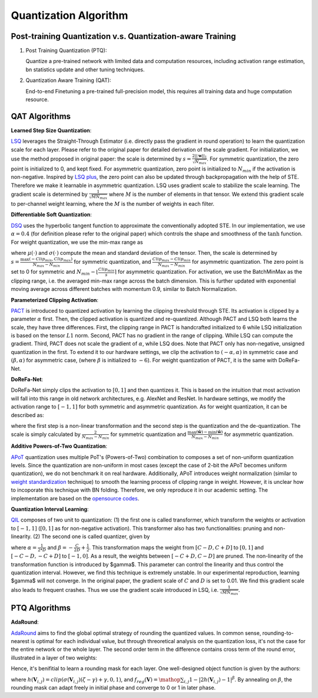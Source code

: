 Quantization Algorithm
===========================

.. _LSQ: https://arxiv.org/abs/1902.08153
.. _LSQ plus: https://arxiv.org/abs/2004.09576
.. _DSQ: https://arxiv.org/abs/1908.05033
.. _PACT: https://arxiv.org/abs/1805.06085
.. _APoT: https://arxiv.org/abs/1909.13144
.. _opensource codes: https://github.com/yhhhli/APoT_Quantization
.. _weight standardization: https://github.com/joe-siyuan-qiao/WeightStandardization
.. _QIL: https://arxiv.org/abs/1808.05779
.. _AdaRound: https://arxiv.org/abs/2004.10568


Post-training Quantization v.s. Quantization-aware Training
-----------------------------------------------------------------------

1. Post Training Quantization (PTQ):

   Quantize a pre-trained network with limited data and computation resources, including activation range estimation, bn statistics update and other tuning techniques. 

2. Quantization Aware Training (QAT):
      
   End-to-end Finetuning a pre-trained full-precision model, this requires all training data and huge computation resource. 

QAT Algorithms
---------------------------------

**Learned Step Size Quantization**:

`LSQ`_ leverages the Straight-Through Estimator (i.e. directly pass the gradient in round operation) to learn the quantization scale for each layer. 
Please refer to the original paper for detailed derivation of the scale gradient. 
For initialization, we use the method proposed in original paper: the scale is determined by :math:`s= \frac{2||\mathbf{w}||_1}{\sqrt{N_{max}}}`. For symmetric quantization, the zero point is initialized to 0, and kept fixed. For asymmetric quantization, zero point is initialized to :math:`N_{min}` if the activation is non-negative. Inspired by `LSQ plus`_, the zero point can also be updated through backpropagation with the help of STE. Therefore we make it learnable in asymmetric quantization. 
LSQ uses gradient scale to stabilize the scale learning. The gradient scale is determined by :math:`\frac{1}{\sqrt{MN_{max}}}` where :math:`M` is the number of elements in that tensor. We extend this gradient scale to per-channel weight learning, where the :math:`M` is the number of weights in each filter. 


**Differentiable Soft Quantization**:

`DSQ`_ uses the hyperbolic tangent function to approximate the conventionally adopted STE. In our implementation, we use :math:`\alpha=0.4` (for definition please refer to the original paper) which controls the shape and smoothness of the :math:`\mathrm{tanh}` function. For weight quantization, we use the min-max range as

.. raw:: latex html

           \[Clip_{min} = \mu(\mathbf{w}) - 2.6\sigma(\mathbf{w}) \]
           \[Clip_{max} = \mu(\mathbf{w}) + 2.6\sigma(\mathbf{w}) \]


where :math:`\mu(\cdot)` and :math:`\sigma(\cdot)` compute the mean and standard deviation of the tensor. Then, the scale is determined by :math:`s=\frac{\max(-Clip_{min}, Clip_{max})}{N_{max}-N_{min}}` for symmetric quantization, and :math:`\frac{Clip_{max}-Clip_{min}}{N_{max}-N_{min}}` for asymmetric quantization. The zero point is set to 0 for symmetric and :math:`N_{min}-\lfloor \frac{Clip_{min}}{s}\rceil` for asymmetric quantization. For activation, we use the BatchMinMax as the clipping range, i.e. the averaged min-max range across the batch dimension. This is further updated with exponential moving average across different batches with momentum 0.9, similar to Batch Normalization.

**Parameterized Clipping Activation**:

`PACT`_ is introduced to quantized activation by learning the clipping threshold through STE. Its activation is clipped by a parameter :math:`\alpha` first. Then, the clipped activation is quantized and re-quantized. Although PACT and LSQ both learns the scale, they have three differences. First, the clipping range in PACT is handcrafted initialized to 6 while LSQ initialization is based on the tensor :math:`L1` norm. Second, PACT has no gradient in the range of clipping. While LSQ can compute the gradient. Third, PACT does not scale the gradient of :math:`\alpha`, while LSQ does. 
Note that PACT only has non-negative, unsigned quantization in the first. To extend it to our hardware settings, we clip the activation to :math:`(-\alpha, \alpha)` in symmetric case and :math:`(\beta, \alpha)` for asymmetric case, (where :math:`\beta` is initialized to :math:`-6`).
For weight quantization of PACT, it is the same with DoReFa-Net.

**DoReFa-Net**:

DoReFa-Net simply clips the activation to :math:`[0, 1]` and then quantizes it. This is based on the intuition that most activation will fall into this range in old network architectures, e.g. AlexNet and ResNet. In hardware settings, we modify the activation range to :math:`[-1, 1]` for both symmetric and asymmetric quantization. As for weight quantization, it can be described as: 

.. raw:: latex html

           \[\tilde{\mathbf{w}} = \mathrm{tanh}(\mathbf{w}) \frac{1}{\max(|\mathrm{tanh}(\mathbf{w})|)} \]
           \[\hat{\mathbf{w}} = \mathrm{dequantize}(\mathrm{quantize(\tilde{\mathbf{w}})}) \]

where the first step is a non-linear transformation and the second step is the quantization and the de-quantization. The scale is simply calculated by :math:`\frac{2}{N_{max}-N_{min}}` for symmetric quantization and :math:`\frac{\max(\tilde{\mathbf{w}}) - \min(\tilde{\mathbf{w}})}{N_{max}-N_{min}}` for asymmetric quantization. 


**Additive Powers-of-Two Quantization**:

`APoT`_ quantization uses multiple PoT's (Powers-of-Two)  combination to composes a set of non-uniform quantization levels. Since the quantization are non-uniform in most cases (except the case of 2-bit the APoT becomes uniform quantization), we do not benchmark it on real hardware. Additionally, APoT introduces weight normalization (similar to `weight standardization`_ technique) to smooth the learning process of clipping range in weight. However, it is unclear how to incoporate this technique with BN folding. 
Therefore, we only reproduce it in our academic setting. The implementation are based on the `opensource codes`_. 



**Quantization Interval Learning**:

`QIL`_ composes of two unit to quantization: (1) the first one is called transformer, which transform the weights or activation to :math:`[-1, 1]` (:math:`[0, 1]` as for non-negative activation). 
This transformer also has two functionalities: pruning and non-linearity. 
(2) The second one is called quantizer, given by

.. raw:: latex html

           \[ \tilde{\mathbf{w}} = \mathrm{clip}\left((\alpha |\mathbf{w}| + \beta)^{\gamma}, 0, 1\right) * \mathrm{sign}(\mathbf{w})\]
           \[    \hat{\mathbf{w}} = \mathrm{dequantize}(\mathrm{quantize(\tilde{\mathbf{w}})}),  \]

where :math:`\alpha = \frac{1}{2*D}` and :math:`\beta=-\frac{C}{2D}+\frac{1}{2}`. This transformation maps the weight from :math:`[C-D, C+D]` to :math:`[0, 1]` and :math:`[-C-D, -C+D]` to :math:`[-1, 0]`. As a result, the weights between :math:`[-C+D, C-D]` are pruned. The non-linearity of the transformation function is introduced by $\gamma$. This parameter can control the linearity and thus control the quantization interval. However, we find this technique is extremely unstable. In our experimental reproduction, learning $\gamma$ will not converge. In the original paper, the gradient scale of :math:`C` and :math:`D` is set to 0.01. We find this gradient scale also leads to frequent crashes. Thus we use the gradient scale introduced in LSQ, i.e. :math:`\frac{1}{\sqrt{MN_{max}}}`.


PTQ Algorithms
------------------------------

**AdaRound**:

`AdaRound`_ aims to find the global optimal strategy of rounding the quantized values. In common sense, rounding-to-nearest is optimal for each individual value, but through threoretical analysis on the quantization loss, it's not the case for the entire network or the whole layer. The second order term in the difference contains cross term of the round error, illustrated in a layer of two weights:

.. raw:: latex html

           \[ E[ L(x,y,\mathbf{w}) - L(x,y,\mathbf{w}+\Delta \mathbf{w}) ] \approx \Delta \mathbf{w}^T g^{(\mathbf{w})} + \frac12 \Delta \mathbf{w}^T H^{(\mathbf{w})} \Delta \mathbf{w} \approx \Delta \mathbf{w}_1^2 + \Delta \mathbf{w}_2^2 + \Delta \mathbf{w}_1 \Delta \mathbf{w}_2 \]

Hence, it's benifitial to learn a rounding mask for each layer. One well-designed object function is given by the authors:

.. raw:: latex html

           \[ \mathop{\arg\min}_{\mathbf{V}}\ \ || Wx-\tilde{W}x ||_F^2 + \lambda f_{reg}(\mathbf{V}), \]
           \[ \tilde{W}=s \cdot clip\left( \left\lfloor\dfrac{W}{s}\right\rfloor+h(\mathbf{V}), n, p \right) \]

where :math:`h(\mathbf{V}_{i,j})=clip(\sigma(\mathbf{V}_{i,j})(\zeta-\gamma)+\gamma, 0, 1)`, and :math:`f_{reg}(\mathbf{V})=\mathop{\sum}_{i,j}{1-|2h(\mathbf{V}_{i,j})-1|^\beta}`. By annealing on :math:`\beta`, the rounding mask can adapt freely in initial phase and converge to 0 or 1 in later phase. 

